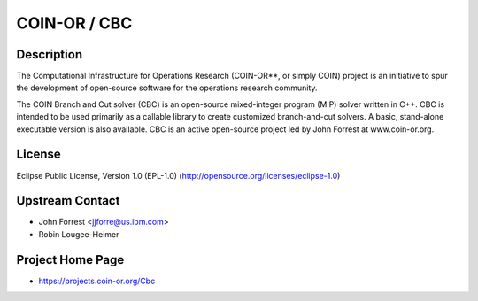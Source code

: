 .. _coin_or_cbc:

COIN-OR / CBC
=============

Description
-----------

The Computational Infrastructure for Operations Research (COIN-OR**, or
simply COIN) project is an initiative to spur the development of
open-source software for the operations research community.

The COIN Branch and Cut solver (CBC) is an open-source mixed-integer
program (MIP) solver written in C++. CBC is intended to be used
primarily as a callable library to create customized branch-and-cut
solvers. A basic, stand-alone executable version is also available. CBC
is an active open-source project led by John Forrest at www.coin-or.org.

License
-------

Eclipse Public License, Version 1.0 (EPL-1.0)
(http://opensource.org/licenses/eclipse-1.0)

.. _upstream_contact:

Upstream Contact
----------------

-  John Forrest <jjforre@us.ibm.com>
-  Robin Lougee-Heimer

.. _project_home_page:

Project Home Page
-----------------

-  https://projects.coin-or.org/Cbc

